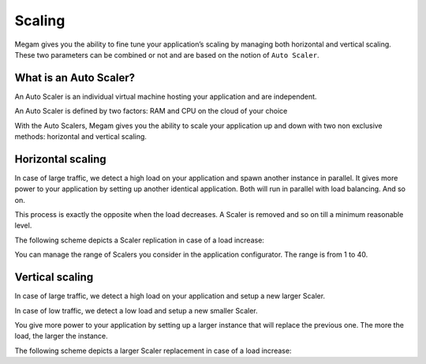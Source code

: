 .. _scalingapps:

#####################
Scaling 
#####################


Megam gives you the ability to fine tune your application’s scaling by managing both horizontal and vertical scaling. These two parameters can be combined or not and are based on the notion of ``Auto Scaler``.


What is an Auto Scaler?
-------------------------

An Auto Scaler is an individual virtual machine hosting your application and are independent.

An Auto Scaler is defined by two factors: RAM and CPU on the cloud of your choice

With the Auto Scalers, Megam gives you the ability to scale your application up and down with two non exclusive methods: horizontal and vertical scaling.

Horizontal scaling
---------------------


In case of large traffic, we detect a high load on your application and spawn another instance in parallel. It gives more power to your application by setting up another identical application. Both will run in parallel with load balancing. And so on.

This process is exactly the opposite when the load decreases. A Scaler is removed and so on till a minimum reasonable level.

The following scheme depicts a Scaler replication in case of a load increase:






You can manage the range of Scalers you consider in the application configurator. The range is from 1 to 40.


Vertical scaling
------------------

In case of large traffic, we detect a high load on your application and setup a new larger Scaler.

In case of low traffic, we detect a low load and setup a new smaller Scaler.

You give more power to your application by setting up a larger instance that will replace the previous one. The more the load, the larger the instance.

The following scheme depicts a larger Scaler replacement in case of a load increase: